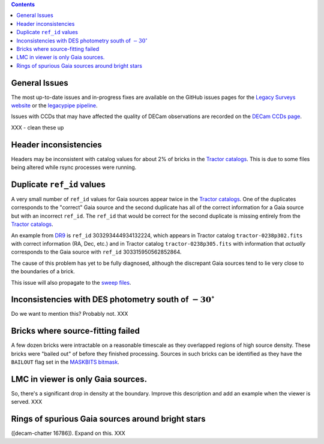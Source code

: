 .. title: Known Issues
.. slug: issues
.. tags: 
.. has_math: yes

.. |deg|    unicode:: U+000B0 .. DEGREE SIGN
.. |Prime|    unicode:: U+02033 .. DOUBLE PRIME

.. class:: pull-right well

.. contents::

General Issues
--------------

The most up-to-date issues and in-progress fixes are
available on the GitHub issues pages for the `Legacy Surveys website`_ or the `legacypipe pipeline`_.

Issues with CCDs that may have affected the quality of DECam observations are recorded on the
`DECam CCDs page`_.

.. _`Legacy Surveys website`: https://github.com/legacysurvey/legacysurvey/issues
.. _`legacypipe pipeline`: https://github.com/legacysurvey/legacypipe/issues?q=is:issue+sort:updated-desc
.. _`DECam CCDs page`: https://noirlab.edu/science/programs/ctio/instruments/Dark-Energy-Camera/Status-DECam-CCDs

XXX - clean these up

Header inconsistencies
----------------------
Headers may be inconsistent with catalog values for about 2% of bricks in the `Tractor catalogs`_. This is due to
some files being altered while rsync processes were running.

Duplicate ``ref_id`` values
---------------------------
A very small number of ``ref_id`` values for Gaia sources appear twice in the `Tractor catalogs`_. One of the duplicates corresponds to the
"correct" Gaia source and the second duplicate has all of the correct information for a Gaia source but with an incorrect
``ref_id``. The ``ref_id`` that would be correct for the second duplicate is missing entirely from the `Tractor catalogs`_.

An example from `DR9`_ is ``ref_id`` 303293444934132224, which appears in Tractor catalog ``tractor-0238p302.fits`` with
correct information (RA, Dec, etc.) and in Tractor catalog ``tractor-0238p305.fits`` with information that `actually`
corresponds to the Gaia source with ``ref_id`` 303315950562852864.

The cause of this problem has yet to be fully diagnosed, although the discrepant Gaia sources tend to lie very close to the
boundaries of a brick.

This issue will also propagate to the `sweep files`_.

Inconsistencies with DES photometry south of :math:`-30^\circ`
--------------------------------------------------------------
Do we want to mention this? Probably not. XXX

Bricks where source-fitting failed
----------------------------------
A few dozen bricks were intractable on a reasonable timescale as they overlapped regions of high source density. These
bricks were "bailed out" of before they finished processing. Sources in such bricks can be identified as they have
the ``BAILOUT`` flag set in the `MASKBITS bitmask`_.

LMC in viewer is only Gaia sources.
-----------------------------------
So, there's a significant drop in density at the boundary. Improve this description and add an example when the
viewer is served. XXX

Rings of spurious Gaia sources around bright stars
--------------------------------------------------
([decam-chatter 16786]). Expand on this. XXX

.. _`Tractor catalogs`: ../catalogs
.. _`sweep files`: ../files/#sweep-catalogs-south-sweep
.. _`DR9`: ../../dr9
.. _`MASKBITS bitmask`: ../bitmasks/#maskbits

